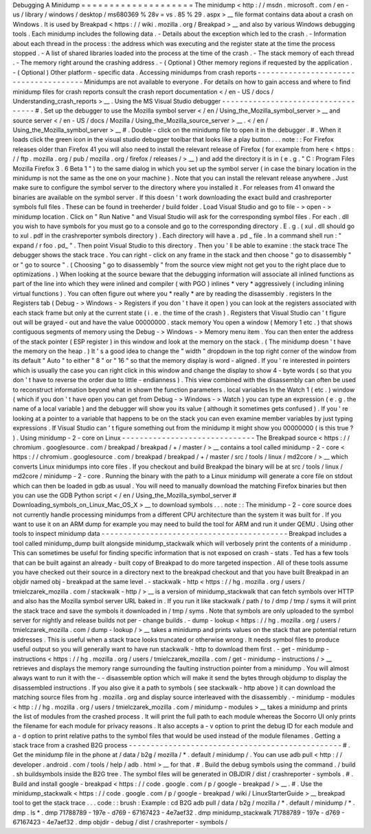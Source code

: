 Debugging
A
Minidump
=
=
=
=
=
=
=
=
=
=
=
=
=
=
=
=
=
=
=
=
The
minidump
<
http
:
/
/
msdn
.
microsoft
.
com
/
en
-
us
/
library
/
windows
/
desktop
/
ms680369
%
28v
=
vs
.
85
%
29
.
aspx
>
__
file
format
contains
data
about
a
crash
on
Windows
.
It
is
used
by
Breakpad
<
https
:
/
/
wiki
.
mozilla
.
org
/
Breakpad
>
__
and
also
by
various
Windows
debugging
tools
.
Each
minidump
includes
the
following
data
.
-
Details
about
the
exception
which
led
to
the
crash
.
-
Information
about
each
thread
in
the
process
:
the
address
which
was
executing
and
the
register
state
at
the
time
the
process
stopped
.
-
A
list
of
shared
libraries
loaded
into
the
process
at
the
time
of
the
crash
.
-
The
stack
memory
of
each
thread
.
-
The
memory
right
around
the
crashing
address
.
-
(
Optional
)
Other
memory
regions
if
requested
by
the
application
.
-
(
Optional
)
Other
platform
-
specific
data
.
Accessing
minidumps
from
crash
reports
-
-
-
-
-
-
-
-
-
-
-
-
-
-
-
-
-
-
-
-
-
-
-
-
-
-
-
-
-
-
-
-
-
-
-
-
-
-
Minidumps
are
not
available
to
everyone
.
For
details
on
how
to
gain
access
and
where
to
find
minidump
files
for
crash
reports
consult
the
crash
report
documentation
<
/
en
-
US
/
docs
/
Understanding_crash_reports
>
__
.
Using
the
MS
Visual
Studio
debugger
-
-
-
-
-
-
-
-
-
-
-
-
-
-
-
-
-
-
-
-
-
-
-
-
-
-
-
-
-
-
-
-
-
-
-
#
.
Set
up
the
debugger
to
use
the
Mozilla
symbol
server
<
/
en
/
Using_the_Mozilla_symbol_server
>
__
and
source
server
<
/
en
-
US
/
docs
/
Mozilla
/
Using_the_Mozilla_source_server
>
__
\
.
<
/
en
/
Using_the_Mozilla_symbol_server
>
__
#
.
Double
-
click
on
the
minidump
file
to
open
it
in
the
debugger
.
#
.
When
it
loads
click
the
green
icon
in
the
visual
studio
debugger
toolbar
that
looks
like
a
play
button
.
.
.
note
:
:
For
Firefox
releases
older
than
Firefox
41
you
will
also
need
to
install
the
relevant
release
of
Firefox
(
for
example
from
here
<
https
:
/
/
ftp
.
mozilla
.
org
/
pub
/
mozilla
.
org
/
firefox
/
releases
/
>
__
)
and
add
the
directory
it
is
in
(
e
.
g
.
"
C
:
\
Program
Files
\
Mozilla
Firefox
3
.
6
Beta
1
\
"
)
to
the
same
dialog
in
which
you
set
up
the
symbol
server
(
in
case
the
binary
location
in
the
minidump
is
not
the
same
as
the
one
on
your
machine
)
.
Note
that
you
can
install
the
relevant
release
anywhere
.
Just
make
sure
to
configure
the
symbol
server
to
the
directory
where
you
installed
it
.
For
releases
from
41
onward
the
binaries
are
available
on
the
symbol
server
.
If
this
doesn
'
t
work
downloading
the
exact
build
and
crashreporter
symbols
full
files
.
These
can
be
found
in
treeherder
/
build
folder
.
Load
Visual
Studio
and
go
to
file
-
>
open
-
>
minidump
location
.
Click
on
"
Run
Native
"
and
Visual
Studio
will
ask
for
the
corresponding
symbol
files
.
For
each
.
dll
you
wish
to
have
symbols
for
you
must
go
to
a
console
and
go
to
the
corresponding
directory
.
E
.
g
.
(
xul
.
dll
should
go
to
xul
.
pdf
in
the
crashreporter
symbols
directory
)
.
Each
directory
will
have
a
.
pd
\
_
file
.
In
a
command
shell
run
:
"
expand
/
r
foo
.
pd_
"
.
Then
point
Visual
Studio
to
this
directory
.
Then
you
'
ll
be
able
to
examine
:
the
stack
trace
The
debugger
shows
the
stack
trace
.
You
can
right
-
click
on
any
frame
in
the
stack
and
then
choose
"
go
to
disassembly
"
or
"
go
to
source
"
.
(
Choosing
"
go
to
disassembly
"
from
the
source
view
might
not
get
you
to
the
right
place
due
to
optimizations
.
)
When
looking
at
the
source
beware
that
the
debugging
information
will
associate
all
inlined
functions
as
part
of
the
line
into
which
they
were
inlined
and
compiler
(
with
PGO
)
inlines
*
very
*
aggressively
(
including
inlining
virtual
functions
)
.
You
can
often
figure
out
where
you
*
really
*
are
by
reading
the
disassembly
.
registers
In
the
Registers
tab
(
Debug
-
>
Windows
-
>
Registers
if
you
don
'
t
have
it
open
)
you
can
look
at
the
registers
associated
with
each
stack
frame
but
only
at
the
current
state
(
i
.
e
.
the
time
of
the
crash
)
.
Registers
that
Visual
Studio
can
'
t
figure
out
will
be
grayed
-
out
and
have
the
value
00000000
.
stack
memory
You
open
a
window
(
Memory
1
etc
.
)
that
shows
contiguous
segments
of
memory
using
the
Debug
-
>
Windows
-
>
Memory
menu
item
.
You
can
then
enter
the
address
of
the
stack
pointer
(
ESP
register
)
in
this
window
and
look
at
the
memory
on
the
stack
.
(
The
minidump
doesn
'
t
have
the
memory
on
the
heap
.
)
It
'
s
a
good
idea
to
change
the
"
width
"
dropdown
in
the
top
right
corner
of
the
window
from
its
default
"
Auto
"
to
either
"
8
"
or
"
16
"
so
that
the
memory
display
is
word
-
aligned
.
If
you
'
re
interested
in
pointers
which
is
usually
the
case
you
can
right
click
in
this
window
and
change
the
display
to
show
4
-
byte
words
(
so
that
you
don
'
t
have
to
reverse
the
order
due
to
little
-
endianness
)
.
This
view
combined
with
the
disassembly
can
often
be
used
to
reconstruct
information
beyond
what
in
shown
the
function
parameters
.
local
variables
In
the
Watch
1
(
etc
.
)
window
(
which
if
you
don
'
t
have
open
you
can
get
from
Debug
-
>
Windows
-
>
Watch
)
you
can
type
an
expression
(
e
.
g
.
the
name
of
a
local
variable
)
and
the
debugger
will
show
you
its
value
(
although
it
sometimes
gets
confused
)
.
If
you
'
re
looking
at
a
pointer
to
a
variable
that
happens
to
be
on
the
stack
you
can
even
examine
member
variables
by
just
typing
expressions
.
If
Visual
Studio
can
'
t
figure
something
out
from
the
minidump
it
might
show
you
00000000
(
is
this
true
?
)
.
Using
minidump
-
2
-
core
on
Linux
-
-
-
-
-
-
-
-
-
-
-
-
-
-
-
-
-
-
-
-
-
-
-
-
-
-
-
-
-
-
The
Breakpad
source
<
https
:
/
/
chromium
.
googlesource
.
com
/
breakpad
/
breakpad
/
+
/
master
/
>
__
contains
a
tool
called
minidump
-
2
-
core
<
https
:
/
/
chromium
.
googlesource
.
com
/
breakpad
/
breakpad
/
+
/
master
/
src
/
tools
/
linux
/
md2core
/
>
__
which
converts
Linux
minidumps
into
core
files
.
If
you
checkout
and
build
Breakpad
the
binary
will
be
at
src
/
tools
/
linux
/
md2core
/
minidump
-
2
-
core
.
Running
the
binary
with
the
path
to
a
Linux
minidump
will
generate
a
core
file
on
stdout
which
can
then
be
loaded
in
gdb
as
usual
.
You
will
need
to
manually
download
the
matching
Firefox
binaries
but
then
you
can
use
the
GDB
Python
script
<
/
en
/
Using_the_Mozilla_symbol_server
#
Downloading_symbols_on_Linux_Mac_OS_X
>
__
to
download
symbols
.
.
.
note
:
:
The
minidump
-
2
-
core
source
does
not
currently
handle
processing
minidumps
from
a
different
CPU
architecture
than
the
system
it
was
built
for
.
If
you
want
to
use
it
on
an
ARM
dump
for
example
you
may
need
to
build
the
tool
for
ARM
and
run
it
under
QEMU
.
Using
other
tools
to
inspect
minidump
data
-
-
-
-
-
-
-
-
-
-
-
-
-
-
-
-
-
-
-
-
-
-
-
-
-
-
-
-
-
-
-
-
-
-
-
-
-
-
-
-
-
-
Breakpad
includes
a
tool
called
minidump_dump
built
alongside
minidump_stackwalk
which
will
verbosely
print
the
contents
of
a
minidump
.
This
can
sometimes
be
useful
for
finding
specific
information
that
is
not
exposed
on
crash
-
stats
.
Ted
has
a
few
tools
that
can
be
built
against
an
already
-
built
copy
of
Breakpad
to
do
more
targeted
inspection
.
All
of
these
tools
assume
you
have
checked
out
their
source
in
a
directory
next
to
the
breakpad
checkout
and
that
you
have
built
Breakpad
in
an
objdir
named
obj
-
breakpad
at
the
same
level
.
-
stackwalk
-
http
<
https
:
/
/
hg
.
mozilla
.
org
/
users
/
tmielczarek_mozilla
.
com
/
stackwalk
-
http
/
>
__
is
a
version
of
minidump_stackwalk
that
can
fetch
symbols
over
HTTP
and
also
has
the
Mozilla
symbol
server
URL
baked
in
.
If
you
run
it
like
stackwalk
/
path
/
to
/
dmp
/
tmp
/
syms
it
will
print
the
stack
trace
and
save
the
symbols
it
downloaded
in
/
tmp
/
syms
.
Note
that
symbols
are
only
uploaded
to
the
symbol
server
for
nightly
and
release
builds
not
per
-
change
builds
.
-
dump
-
lookup
<
https
:
/
/
hg
.
mozilla
.
org
/
users
/
tmielczarek_mozilla
.
com
/
dump
-
lookup
/
>
__
takes
a
minidump
and
prints
values
on
the
stack
that
are
potential
return
addresses
.
This
is
useful
when
a
stack
trace
looks
truncated
or
otherwise
wrong
.
It
needs
symbol
files
to
produce
useful
output
so
you
will
generally
want
to
have
run
stackwalk
-
http
to
download
them
first
.
-
get
-
minidump
-
instructions
<
https
:
/
/
hg
.
mozilla
.
org
/
users
/
tmielczarek_mozilla
.
com
/
get
-
minidump
-
instructions
/
>
__
retrieves
and
displays
the
memory
range
surrounding
the
faulting
instruction
pointer
from
a
minidump
.
You
will
almost
always
want
to
run
it
with
the
-
-
disassemble
option
which
will
make
it
send
the
bytes
through
objdump
to
display
the
disassembled
instructions
.
If
you
also
give
it
a
path
to
symbols
(
see
stackwalk
-
http
above
)
it
can
download
the
matching
source
files
from
hg
.
mozilla
.
org
and
display
source
interleaved
with
the
disassembly
.
-
minidump
-
modules
<
http
:
/
/
hg
.
mozilla
.
org
/
users
/
tmielczarek_mozilla
.
com
/
minidump
-
modules
>
__
takes
a
minidump
and
prints
the
list
of
modules
from
the
crashed
process
.
It
will
print
the
full
path
to
each
module
whereas
the
Socorro
UI
only
prints
the
filename
for
each
module
for
privacy
reasons
.
It
also
accepts
a
-
v
option
to
print
the
debug
ID
for
each
module
and
a
-
d
option
to
print
relative
paths
to
the
symbol
files
that
would
be
used
instead
of
the
module
filenames
.
Getting
a
stack
trace
from
a
crashed
B2G
process
-
-
-
-
-
-
-
-
-
-
-
-
-
-
-
-
-
-
-
-
-
-
-
-
-
-
-
-
-
-
-
-
-
-
-
-
-
-
-
-
-
-
-
-
-
-
-
-
#
.
Get
the
minidump
file
in
the
phone
at
/
data
/
b2g
/
mozilla
/
\
*
.
default
/
minidump
/
.
You
can
use
adb
pull
<
http
:
/
/
developer
.
android
.
com
/
tools
/
help
/
adb
.
html
>
__
for
that
.
#
.
Build
the
debug
symbols
using
the
command
.
/
build
.
sh
buildsymbols
inside
the
B2G
tree
.
The
symbol
files
will
be
generated
in
OBJDIR
/
dist
/
crashreporter
-
symbols
.
#
.
Build
and
install
google
-
breakpad
<
https
:
/
/
code
.
google
.
com
/
p
/
google
-
breakpad
/
>
__
.
#
.
Use
the
minidump_stackwalk
<
https
:
/
/
code
.
google
.
com
/
p
/
google
-
breakpad
/
wiki
/
LinuxStarterGuide
>
__
breakpad
tool
to
get
the
stack
trace
.
.
.
code
:
:
brush
:
Example
:
cd
B2G
adb
pull
/
data
/
b2g
/
mozilla
/
*
.
default
/
minidump
/
*
.
dmp
.
ls
*
.
dmp
71788789
-
197e
-
d769
-
67167423
-
4e7aef32
.
dmp
minidump_stackwalk
71788789
-
197e
-
d769
-
67167423
-
4e7aef32
.
dmp
objdir
-
debug
/
dist
/
crashreporter
-
symbols
/
